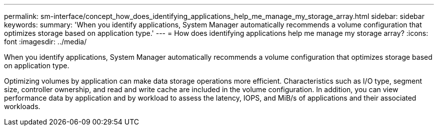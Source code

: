 ---
permalink: sm-interface/concept_how_does_identifying_applications_help_me_manage_my_storage_array.html
sidebar: sidebar
keywords: 
summary: 'When you identify applications, System Manager automatically recommends a volume configuration that optimizes storage based on application type.'
---
= How does identifying applications help me manage my storage array?
:icons: font
:imagesdir: ../media/

[.lead]
When you identify applications, System Manager automatically recommends a volume configuration that optimizes storage based on application type.

Optimizing volumes by application can make data storage operations more efficient. Characteristics such as I/O type, segment size, controller ownership, and read and write cache are included in the volume configuration. In addition, you can view performance data by application and by workload to assess the latency, IOPS, and MiB/s of applications and their associated workloads.
